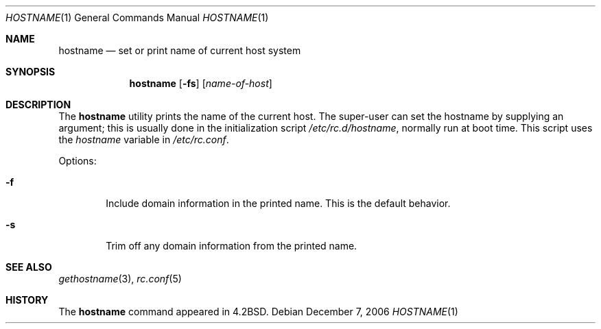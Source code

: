 .\"-
.\" Copyright (c) 1983, 1988, 1990, 1993
.\"	The Regents of the University of California.  All rights reserved.
.\"
.\" Redistribution and use in source and binary forms, with or without
.\" modification, are permitted provided that the following conditions
.\" are met:
.\" 1. Redistributions of source code must retain the above copyright
.\"    notice, this list of conditions and the following disclaimer.
.\" 2. Redistributions in binary form must reproduce the above copyright
.\"    notice, this list of conditions and the following disclaimer in the
.\"    documentation and/or other materials provided with the distribution.
.\" 4. Neither the name of the University nor the names of its contributors
.\"    may be used to endorse or promote products derived from this software
.\"    without specific prior written permission.
.\"
.\" THIS SOFTWARE IS PROVIDED BY THE REGENTS AND CONTRIBUTORS ``AS IS'' AND
.\" ANY EXPRESS OR IMPLIED WARRANTIES, INCLUDING, BUT NOT LIMITED TO, THE
.\" IMPLIED WARRANTIES OF MERCHANTABILITY AND FITNESS FOR A PARTICULAR PURPOSE
.\" ARE DISCLAIMED.  IN NO EVENT SHALL THE REGENTS OR CONTRIBUTORS BE LIABLE
.\" FOR ANY DIRECT, INDIRECT, INCIDENTAL, SPECIAL, EXEMPLARY, OR CONSEQUENTIAL
.\" DAMAGES (INCLUDING, BUT NOT LIMITED TO, PROCUREMENT OF SUBSTITUTE GOODS
.\" OR SERVICES; LOSS OF USE, DATA, OR PROFITS; OR BUSINESS INTERRUPTION)
.\" HOWEVER CAUSED AND ON ANY THEORY OF LIABILITY, WHETHER IN CONTRACT, STRICT
.\" LIABILITY, OR TORT (INCLUDING NEGLIGENCE OR OTHERWISE) ARISING IN ANY WAY
.\" OUT OF THE USE OF THIS SOFTWARE, EVEN IF ADVISED OF THE POSSIBILITY OF
.\" SUCH DAMAGE.
.\"
.\"	@(#)hostname.1	8.2 (Berkeley) 4/28/95
.\" $FreeBSD: projects/armv6/bin/hostname/hostname.1 165006 2006-12-08 07:47:08Z kientzle $
.\"
.Dd December 7, 2006
.Dt HOSTNAME 1
.Os
.Sh NAME
.Nm hostname
.Nd set or print name of current host system
.Sh SYNOPSIS
.Nm
.Op Fl fs
.Op Ar name-of-host
.Sh DESCRIPTION
The
.Nm
utility prints the name of the current host.
The super-user can
set the hostname by supplying an argument; this is usually done in the
initialization script
.Pa /etc/rc.d/hostname ,
normally run at boot
time.
This script uses the
.Va hostname
variable in
.Pa /etc/rc.conf .
.Pp
Options:
.Bl -tag -width flag
.It Fl f
Include domain information in the printed name.
This is the default behavior.
.It Fl s
Trim off any domain information from the printed
name.
.El
.Sh SEE ALSO
.Xr gethostname 3 ,
.Xr rc.conf 5
.Sh HISTORY
The
.Nm
command appeared in
.Bx 4.2 .
